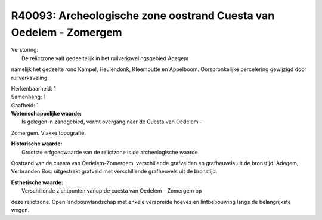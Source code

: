 R40093: Archeologische zone oostrand Cuesta van Oedelem - Zomergem
==================================================================

| Verstoring:
|  De relictzone valt gedeeltelijk in het ruilverkavelingsgebied Adegem
namelijk het gedeelte rond Kampel, Heulendonk, Kleemputte en Appelboom.
Oorspronkelijke percelering gewijzigd door ruilverkaveling.

| Herkenbaarheid: 1

| Samenhang: 1

| Gaafheid: 1

| **Wetenschappelijke waarde:**
|  Is gelegen in zandgebied, vormt overgang naar de Cuesta van Oedelem -
Zomergem. Vlakke topografie.

| **Historische waarde:**
|  Grootste erfgoedwaarde van de relictzone is de archeologische waarde.
Oostrand van de cuesta van Oedelem-Zomergem: verschillende grafvelden en
grafheuvels uit de bronstijd. Adegem, Verbranden Bos: uitgestrekt
grafveld met verschillende grafheuvels uit de bronstijd.

| **Esthetische waarde:**
|  Verschillende zichtpunten vanop de cuesta van Oedelem - Zomergem op
deze relictzone. Open landbouwlandschap met enkele verspreide hoeves en
lintbebouwing langs de belangrijkste wegen.



